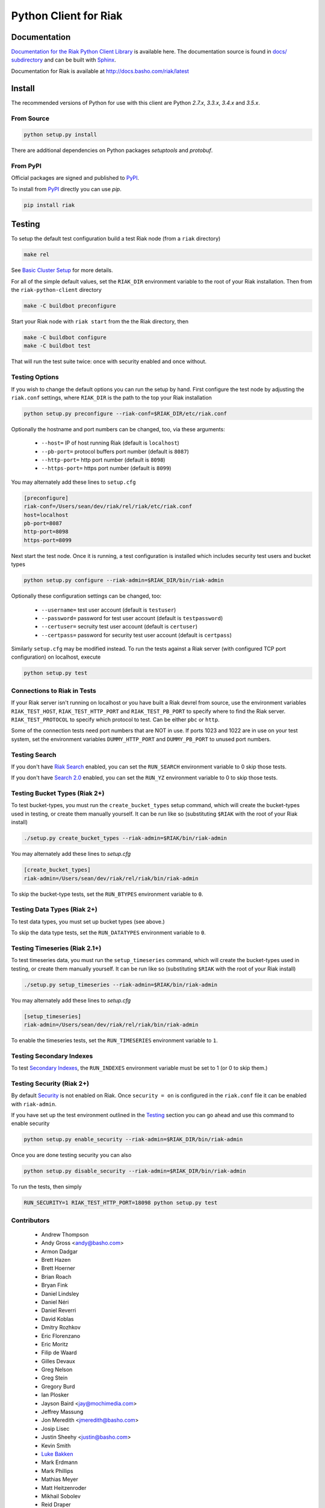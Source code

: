 ======================
Python Client for Riak
======================

Documentation
=============

`Documentation for the Riak Python Client Library
<http://basho.github.io/riak-python-client/index.html>`_ is available
here. The documentation source is found in `docs/ subdirectory
<https://github.com/basho/riak-python-client/tree/master/docs>`_ and
can be built with `Sphinx <http://sphinx.pocoo.org/>`_.

Documentation for Riak is available at http://docs.basho.com/riak/latest

Install
=======

The recommended versions of Python for use with this client are Python
`2.7.x`, `3.3.x`, `3.4.x` and `3.5.x`.

From Source
-----------

.. code-block:: console

    python setup.py install

There are additional dependencies on Python packages `setuptools` and `protobuf`.

From PyPI
---------

Official packages are signed and published to `PyPI
<https://pypi.python.org/pypi/riak>`_.

To install from `PyPI <https://pypi.python.org/pypi/riak>`_ directly you can use
`pip`.  

.. code-block:: console
    
    pip install riak


Testing
=======

To setup the default test configuration build a test Riak node (from
a ``riak`` directory)

.. code-block:: console

   make rel

See `Basic Cluster Setup
<http://docs.basho.com/riak/2.0.0/ops/building/basic-cluster-setup/>`_
for more details.

For all of the simple default values, set the ``RIAK_DIR`` environment
variable to the root of your Riak installation.  Then from the
``riak-python-client`` directory 

.. code-block:: console

   make -C buildbot preconfigure

Start your Riak node with ``riak start`` from the the Riak directory, then 

.. code-block:: console

   make -C buildbot configure
   make -C buildbot test

That will run the test suite twice: once with security enabled and once
without.

Testing Options
---------------

If you wish to change the default options you can run the setup by hand.
First configure the test node by adjusting the ``riak.conf``
settings, where ``RIAK_DIR`` is the path to the top your
Riak installation

.. code-block:: console

   python setup.py preconfigure --riak-conf=$RIAK_DIR/etc/riak.conf

Optionally the hostname and port numbers can be changed, too, via these
arguments:

    - ``--host=`` IP of host running Riak (default is ``localhost``)
    - ``--pb-port=`` protocol buffers port number (default is ``8087``)
    - ``--http-port=`` http port number (default is ``8098``)
    - ``--https-port=`` https port number (default is ``8099``)

You may alternately add these lines to ``setup.cfg``

.. code-block:: ini

    [preconfigure]
    riak-conf=/Users/sean/dev/riak/rel/riak/etc/riak.conf
    host=localhost
    pb-port=8087
    http-port=8098
    https-port=8099

Next start the test node.  Once it is running, a test configuration is
installed which includes security test users and bucket types

.. code-block:: console

    python setup.py configure --riak-admin=$RIAK_DIR/bin/riak-admin

Optionally these configuration settings can be changed, too:

   - ``--username=`` test user account (default is ``testuser``)
   - ``--password=`` password for test user account (default is
     ``testpassword``)
   - ``--certuser=`` secruity test user account (default is ``certuser``)
   - ``--certpass=`` password for security test user account (default is
     ``certpass``)

Similarly ``setup.cfg`` may be modified instead.  To run the tests against a
Riak server (with configured TCP port configuration) on localhost, execute

.. code-block:: console

    python setup.py test

Connections to Riak in Tests
----------------------------

If your Riak server isn't running on localhost or you have built a
Riak devrel from source, use the environment variables
``RIAK_TEST_HOST``, ``RIAK_TEST_HTTP_PORT`` and
``RIAK_TEST_PB_PORT`` to specify where to find the Riak server.
``RIAK_TEST_PROTOCOL`` to specify which protocol to test.  Can be
either ``pbc`` or ``http``.

Some of the connection tests need port numbers that are NOT in use. If
ports 1023 and 1022 are in use on your test system, set the
environment variables ``DUMMY_HTTP_PORT`` and ``DUMMY_PB_PORT`` to
unused port numbers.

Testing Search
--------------

If you don't have `Riak Search
<http://docs.basho.com/riak/latest/dev/using/search/>`_ enabled, you
can set the ``RUN_SEARCH`` environment variable to 0 skip those
tests.

If you don't have `Search 2.0 <https://github.com/basho/yokozuna>`_
enabled, you can set the ``RUN_YZ`` environment variable to 0 to skip
those tests.

Testing Bucket Types (Riak 2+)
------------------------------

To test bucket-types, you must run the ``create_bucket_types`` setup
command, which will create the bucket-types used in testing, or create
them manually yourself. It can be run like so (substituting ``$RIAK``
with the root of your Riak install)

.. code-block:: console

    ./setup.py create_bucket_types --riak-admin=$RIAK/bin/riak-admin

You may alternately add these lines to `setup.cfg`

.. code-block:: ini

    [create_bucket_types]
    riak-admin=/Users/sean/dev/riak/rel/riak/bin/riak-admin

To skip the bucket-type tests, set the ``RUN_BTYPES`` environment
variable to ``0``.

Testing Data Types (Riak 2+)
----------------------------

To test data types, you must set up bucket types (see above.)

To skip the data type tests, set the ``RUN_DATATYPES`` environment
variable to ``0``.

Testing Timeseries (Riak 2.1+)
------------------------------

To test timeseries data, you must run the ``setup_timeseries`` command,
which will create the bucket-types used in testing, or create them
manually yourself. It can be run like so (substituting ``$RIAK`` with
the root of your Riak install)

.. code-block:: console

    ./setup.py setup_timeseries --riak-admin=$RIAK/bin/riak-admin

You may alternately add these lines to `setup.cfg`

.. code-block:: ini

    [setup_timeseries]
    riak-admin=/Users/sean/dev/riak/rel/riak/bin/riak-admin

To enable the timeseries tests, set the ``RUN_TIMESERIES`` environment
variable to ``1``.

Testing Secondary Indexes
-------------------------

To test
`Secondary Indexes <http://docs.basho.com/riak/2.0.0/dev/using/2i/>`_,
the ``RUN_INDEXES`` environment variable must be set to 1 (or 0 to skip them.)

Testing Security (Riak 2+)
--------------------------

By default
`Security <http://docs.basho.com/riak/2.0.0beta1/ops/running/authz/>`_ is not
enabled on Riak.  Once ``security = on`` is configured in the ``riak.conf``
file it can be enabled with ``riak-admin``.

If you have set up the test environment outlined in the `Testing`_ section
you can go ahead and use this command to enable security

.. code-block:: console 

    python setup.py enable_security --riak-admin=$RIAK_DIR/bin/riak-admin

Once you are done testing security you can also

.. code-block:: console

    python setup.py disable_security --riak-admin=$RIAK_DIR/bin/riak-admin

To run the tests, then simply

.. code-block:: console

    RUN_SECURITY=1 RIAK_TEST_HTTP_PORT=18098 python setup.py test

Contributors
--------------------------
    - Andrew Thompson
    - Andy Gross <andy@basho.com>
    - Armon Dadgar
    - Brett Hazen
    - Brett Hoerner
    - Brian Roach
    - Bryan Fink
    - Daniel Lindsley
    - Daniel Néri
    - Daniel Reverri
    - David Koblas
    - Dmitry Rozhkov
    - Eric Florenzano
    - Eric Moritz
    - Filip de Waard
    - Gilles Devaux
    - Greg Nelson
    - Greg Stein
    - Gregory Burd
    - Ian Plosker
    - Jayson Baird <jay@mochimedia.com>
    - Jeffrey Massung
    - Jon Meredith <jmeredith@basho.com>
    - Josip Lisec
    - Justin Sheehy <justin@basho.com>
    - Kevin Smith
    - `Luke Bakken <https://github.com/lukebakken>`_
    - Mark Erdmann
    - Mark Phillips
    - Mathias Meyer
    - Matt Heitzenroder
    - Mikhail Sobolev
    - Reid Draper
    - Russell Brown
    - Rusty Klophaus
    - Rusty Klophaus <rusty@basho.com>
    - Scott Lystig Fritchie
    - Sean Cribbs
    - Shuhao Wu
    - Silas Sewell
    - Socrates Lee
    - Soren Hansen
    - Sreejith Kesavan
    - Timothée Peignier
    - William Kral
